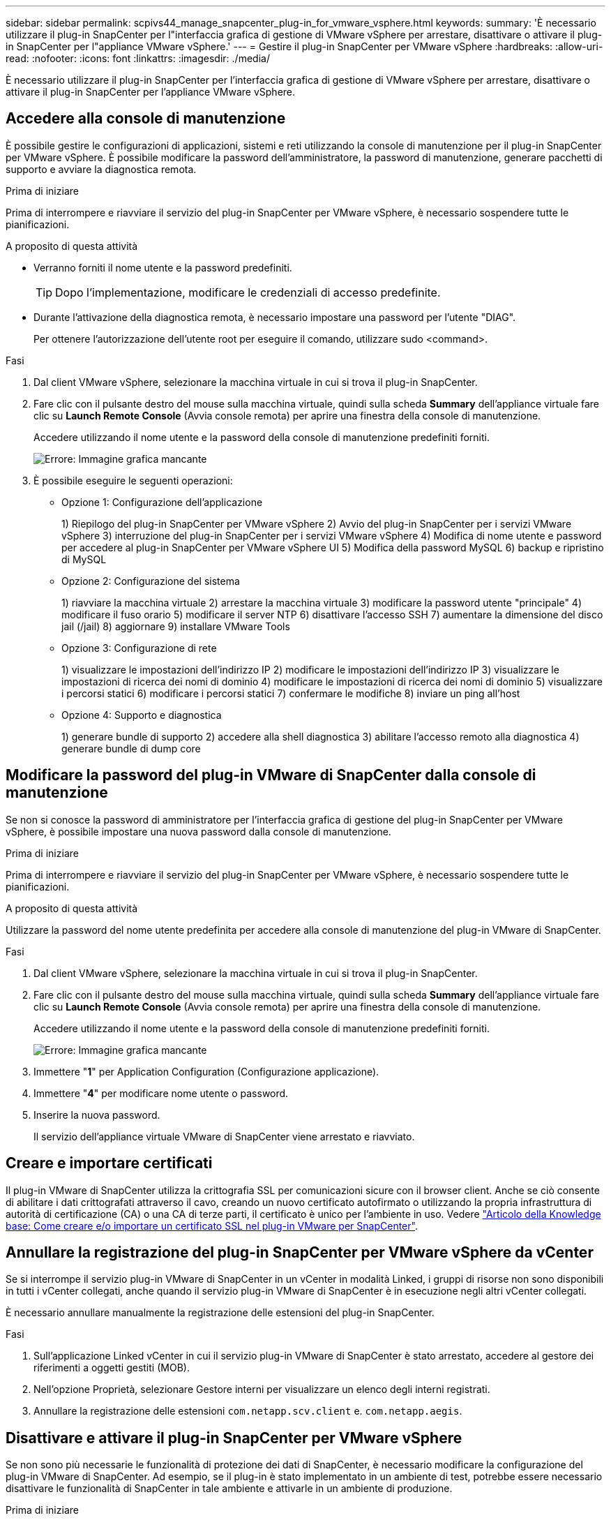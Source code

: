 ---
sidebar: sidebar 
permalink: scpivs44_manage_snapcenter_plug-in_for_vmware_vsphere.html 
keywords:  
summary: 'È necessario utilizzare il plug-in SnapCenter per l"interfaccia grafica di gestione di VMware vSphere per arrestare, disattivare o attivare il plug-in SnapCenter per l"appliance VMware vSphere.' 
---
= Gestire il plug-in SnapCenter per VMware vSphere
:hardbreaks:
:allow-uri-read: 
:nofooter: 
:icons: font
:linkattrs: 
:imagesdir: ./media/


[role="lead"]
È necessario utilizzare il plug-in SnapCenter per l'interfaccia grafica di gestione di VMware vSphere per arrestare, disattivare o attivare il plug-in SnapCenter per l'appliance VMware vSphere.



== Accedere alla console di manutenzione

È possibile gestire le configurazioni di applicazioni, sistemi e reti utilizzando la console di manutenzione per il plug-in SnapCenter per VMware vSphere. È possibile modificare la password dell'amministratore, la password di manutenzione, generare pacchetti di supporto e avviare la diagnostica remota.

.Prima di iniziare
Prima di interrompere e riavviare il servizio del plug-in SnapCenter per VMware vSphere, è necessario sospendere tutte le pianificazioni.

.A proposito di questa attività
* Verranno forniti il nome utente e la password predefiniti.
+

TIP: Dopo l'implementazione, modificare le credenziali di accesso predefinite.

* Durante l'attivazione della diagnostica remota, è necessario impostare una password per l'utente "DIAG".
+
Per ottenere l'autorizzazione dell'utente root per eseguire il comando, utilizzare sudo <command>.



.Fasi
. Dal client VMware vSphere, selezionare la macchina virtuale in cui si trova il plug-in SnapCenter.
. Fare clic con il pulsante destro del mouse sulla macchina virtuale, quindi sulla scheda *Summary* dell'appliance virtuale fare clic su *Launch Remote Console* (Avvia console remota) per aprire una finestra della console di manutenzione.
+
Accedere utilizzando il nome utente e la password della console di manutenzione predefiniti forniti.

+
image:scpivs44_image11.png["Errore: Immagine grafica mancante"]

. È possibile eseguire le seguenti operazioni:
+
** Opzione 1: Configurazione dell'applicazione
+
1) Riepilogo del plug-in SnapCenter per VMware vSphere 2) Avvio del plug-in SnapCenter per i servizi VMware vSphere 3) interruzione del plug-in SnapCenter per i servizi VMware vSphere 4) Modifica di nome utente e password per accedere al plug-in SnapCenter per VMware vSphere UI 5) Modifica della password MySQL 6) backup e ripristino di MySQL

** Opzione 2: Configurazione del sistema
+
1) riavviare la macchina virtuale 2) arrestare la macchina virtuale 3) modificare la password utente "principale" 4) modificare il fuso orario 5) modificare il server NTP 6) disattivare l'accesso SSH 7) aumentare la dimensione del disco jail (/jail) 8) aggiornare 9) installare VMware Tools

** Opzione 3: Configurazione di rete
+
1) visualizzare le impostazioni dell'indirizzo IP 2) modificare le impostazioni dell'indirizzo IP 3) visualizzare le impostazioni di ricerca dei nomi di dominio 4) modificare le impostazioni di ricerca dei nomi di dominio 5) visualizzare i percorsi statici 6) modificare i percorsi statici 7) confermare le modifiche 8) inviare un ping all'host

** Opzione 4: Supporto e diagnostica
+
1) generare bundle di supporto 2) accedere alla shell diagnostica 3) abilitare l'accesso remoto alla diagnostica 4) generare bundle di dump core







== Modificare la password del plug-in VMware di SnapCenter dalla console di manutenzione

Se non si conosce la password di amministratore per l'interfaccia grafica di gestione del plug-in SnapCenter per VMware vSphere, è possibile impostare una nuova password dalla console di manutenzione.

.Prima di iniziare
Prima di interrompere e riavviare il servizio del plug-in SnapCenter per VMware vSphere, è necessario sospendere tutte le pianificazioni.

.A proposito di questa attività
Utilizzare la password del nome utente predefinita per accedere alla console di manutenzione del plug-in VMware di SnapCenter.

.Fasi
. Dal client VMware vSphere, selezionare la macchina virtuale in cui si trova il plug-in SnapCenter.
. Fare clic con il pulsante destro del mouse sulla macchina virtuale, quindi sulla scheda *Summary* dell'appliance virtuale fare clic su *Launch Remote Console* (Avvia console remota) per aprire una finestra della console di manutenzione.
+
Accedere utilizzando il nome utente e la password della console di manutenzione predefiniti forniti.

+
image:scpivs44_image29.jpg["Errore: Immagine grafica mancante"]

. Immettere "*1*" per Application Configuration (Configurazione applicazione).
. Immettere "*4*" per modificare nome utente o password.
. Inserire la nuova password.
+
Il servizio dell'appliance virtuale VMware di SnapCenter viene arrestato e riavviato.





== Creare e importare certificati

Il plug-in VMware di SnapCenter utilizza la crittografia SSL per comunicazioni sicure con il browser client. Anche se ciò consente di abilitare i dati crittografati attraverso il cavo, creando un nuovo certificato autofirmato o utilizzando la propria infrastruttura di autorità di certificazione (CA) o una CA di terze parti, il certificato è unico per l'ambiente in uso. Vedere https://kb.netapp.com/Advice_and_Troubleshooting/Data_Protection_and_Security/SnapCenter/How_to_create_and_or_import_an_SSL_certificate_to_SnapCenter_Plug-in_for_VMware_vSphere_(SCV)["Articolo della Knowledge base: Come creare e/o importare un certificato SSL nel plug-in VMware per SnapCenter"^].



== Annullare la registrazione del plug-in SnapCenter per VMware vSphere da vCenter

Se si interrompe il servizio plug-in VMware di SnapCenter in un vCenter in modalità Linked, i gruppi di risorse non sono disponibili in tutti i vCenter collegati, anche quando il servizio plug-in VMware di SnapCenter è in esecuzione negli altri vCenter collegati.

È necessario annullare manualmente la registrazione delle estensioni del plug-in SnapCenter.

.Fasi
. Sull'applicazione Linked vCenter in cui il servizio plug-in VMware di SnapCenter è stato arrestato, accedere al gestore dei riferimenti a oggetti gestiti (MOB).
. Nell'opzione Proprietà, selezionare Gestore interni per visualizzare un elenco degli interni registrati.
. Annullare la registrazione delle estensioni `com.netapp.scv.client` e. `com.netapp.aegis`.




== Disattivare e attivare il plug-in SnapCenter per VMware vSphere

Se non sono più necessarie le funzionalità di protezione dei dati di SnapCenter, è necessario modificare la configurazione del plug-in VMware di SnapCenter. Ad esempio, se il plug-in è stato implementato in un ambiente di test, potrebbe essere necessario disattivare le funzionalità di SnapCenter in tale ambiente e attivarle in un ambiente di produzione.

.Prima di iniziare
* È necessario disporre dei privilegi di amministratore.
* Assicurarsi che non siano in esecuzione processi SnapCenter.


.A proposito di questa attività
Quando si disattiva il plug-in VMware di SnapCenter, tutti i gruppi di risorse vengono sospesi e il plug-in non viene registrato come estensione in vCenter.

Quando si attiva il plug-in VMware di SnapCenter, il plug-in viene registrato come estensione in vCenter, tutti i gruppi di risorse sono in modalità di produzione e tutte le pianificazioni sono attivate.

.Fasi
. Facoltativo: Eseguire il backup del repository MySQL del plug-in VMware di SnapCenter nel caso in cui si desideri ripristinarlo su una nuova appliance virtuale.
+
link:scpivs44_back_up_the_snapcenter_plug-in_for_vmware_vsphere_mysql_database.html["Eseguire il backup del plug-in SnapCenter per il database VMware vSphere MySQL"].

. Accedere alla GUI di gestione del plug-in VMware di SnapCenter utilizzando il formato `https://<OVA-IP-address>:8080`.
+
L'IP del plug-in VMware di SnapCenter viene visualizzato quando si implementa il plug-in.

. Fare clic su *Configuration* nel riquadro di navigazione a sinistra, quindi deselezionare l'opzione Service (Servizio) nella sezione *Plug-in Details* (Dettagli plug-in) per disattivare il plug-in.
. Confermare la scelta.
+
** Se è stato utilizzato solo il plug-in VMware di SnapCenter per eseguire backup coerenti delle macchine virtuali
+
Il plug-in è disattivato e non sono necessarie ulteriori azioni.

** Se è stato utilizzato il plug-in VMware di SnapCenter per eseguire backup coerenti con l'applicazione
+
Il plug-in è disattivato ed è necessaria un'ulteriore pulizia.

+
... Accedere a VMware vSphere.
... Spegnere la macchina virtuale ed eliminarla.
... Nella schermata di navigazione a sinistra, fare clic con il pulsante destro del mouse sull'istanza del plug-in VMware di SnapCenter (il nome di `.ova` File` `utilizzato al momento dell'implementazione dell'appliance virtuale) e selezionare *Delete from Disk* (Elimina dal disco).
... Accedere a SnapCenter e rimuovere l'host vSphere.








== Rimuovere il plug-in SnapCenter per VMware vSphere

Se non è più necessario utilizzare le funzionalità di protezione dei dati di SnapCenter, è necessario disattivare il plug-in VMware di SnapCenter per annullarne la registrazione da vCenter, quindi rimuovere il plug-in VMware di SnapCenter da vCenter ed eliminare manualmente i file residui.

.Prima di iniziare
* È necessario disporre dei privilegi di amministratore.
* Assicurarsi che non siano in esecuzione processi SnapCenter.


.Fasi
. Accedere alla GUI di gestione del plug-in VMware di SnapCenter utilizzando il formato `https://<OVA-IP-address>:8080`.
+
L'IP del plug-in VMware di SnapCenter viene visualizzato quando si implementa il plug-in.

. Fare clic su *Configuration* nel riquadro di navigazione a sinistra, quindi deselezionare l'opzione Service (Servizio) nella sezione *Plug-in Details* (Dettagli plug-in) per disattivare il plug-in.
. Accedere a VMware vSphere.
. Nella schermata di navigazione a sinistra, fare clic con il pulsante destro del mouse sull'istanza del plug-in VMware di SnapCenter (il nome di `.tar` File utilizzato al momento dell'implementazione dell'appliance virtuale) e selezionare *Delete from Disk* (Elimina dal disco).
. Eliminare manualmente i seguenti file in `/etc/vmware/vsphere-ui/vc-packages/vsphere-client-serenity/com.netapp.scvm.webclient-4.5.0.5942045/plugins` Cartella del server vCenter:
+
`vsc-httpclient3-security.jar`
`scv-api-model.jar`
`scvm_webui_service.jar`
`scvm_webui_ui.war`
`gson-2.5.jar`

. Se è stato utilizzato il plug-in VMware di SnapCenter per supportare altri plug-in SnapCenter per backup coerenti con l'applicazione, accedere a SnapCenter e rimuovere l'host vSphere.


.Al termine
L'appliance virtuale viene ancora implementata, ma il plug-in VMware di SnapCenter viene rimosso.

Dopo aver rimosso la VM host per il plug-in VMware di SnapCenter, il plug-in potrebbe rimanere elencato in vCenter fino a quando la cache vCenter locale non viene aggiornata. Tuttavia, poiché il plug-in è stato rimosso, non è possibile eseguire operazioni SnapCenter vSphere su tale host. Se si desidera aggiornare la cache locale di vCenter, assicurarsi innanzitutto che l'appliance si trovi in uno stato Disattivato nella pagina di configurazione del plug-in VMware di SnapCenter, quindi riavviare il servizio client Web di vCenter.
